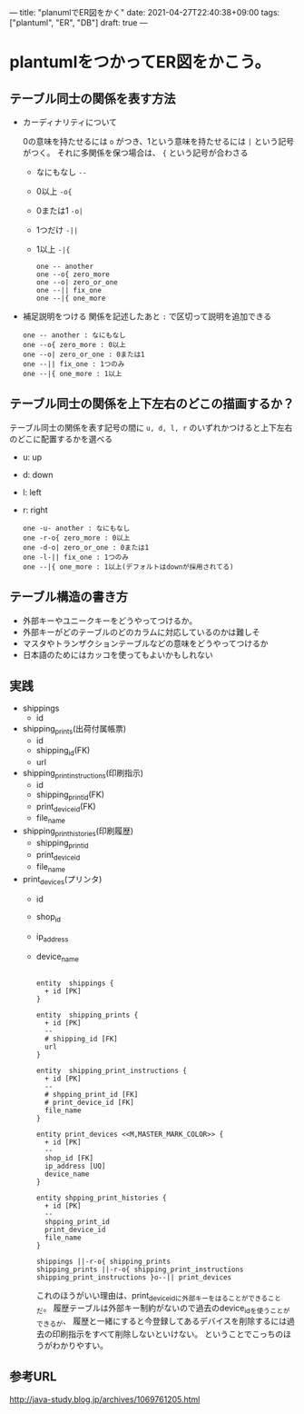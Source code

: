 ---
title: "planumlでER図をかく"
date: 2021-04-27T22:40:38+09:00
tags: ["plantuml", "ER", "DB"]
draft: true
---

* plantumlをつかってER図をかこう。

  
** テーブル同士の関係を表す方法

   - カーディナリティについて
     
     0の意味を持たせるには ~o~ がつき、1という意味を持たせるには ~|~ という記号がつく。
     それに多関係を保つ場合は、 ~{~ という記号が合わさる
     - なにもなし
       ~--~
     - 0以上
       ~-o{~
     - 0または1
       ~-o|~
     - 1つだけ
       ~-||~
     - 1以上
       ~-|{~

     #+BEGIN_SRC plantuml :file ../../static/images/cadinalirty.png
       one -- another
       one --o{ zero_more
       one --o| zero_or_one
       one --|| fix_one
       one --|{ one_more
     #+END_SRC

     #+RESULTS:
     [[file:../../static/images/cadinalirty.png]]
  
   - 補足説明をつける
     関係を記述したあと ~:~ で区切って説明を追加できる
     
     #+BEGIN_SRC plantuml :file ../../static/images/cadinalirty_with_memo.png :cmdline -charset UTF-8
       one -- another : なにもなし
       one --o{ zero_more : 0以上
       one --o| zero_or_one : 0または1
       one --|| fix_one : 1つのみ
       one --|{ one_more : 1以上
     #+END_SRC

     #+RESULTS:
     [[file:../../static/images/cadinalirty_with_memo.png]]
     
 
** テーブル同士の関係を上下左右のどこの描画するか？

   テーブル同士の関係を表す記号の間に ~u, d, l, r~ のいずれかつけると上下左右のどこに配置するかを選べる

   - u: up
   - d: down
   - l: left
   - r: right

     #+BEGIN_SRC plantuml :file ../../static/images/cadinalirty_with_memo_position.png :cmdline -charset UTF-8
       one -u- another : なにもなし
       one -r-o{ zero_more : 0以上
       one -d-o| zero_or_one : 0または1
       one -l-|| fix_one : 1つのみ
       one --|{ one_more : 1以上(デフォルトはdownが採用されてる)
     #+END_SRC

     #+RESULTS:
     [[file:../../static/images/cadinalirty_with_memo_position.png]]

   
** テーブル構造の書き方

   - 外部キーやユニークキーをどうやってつけるか。
   - 外部キーがどのテーブルのどのカラムに対応しているのかは難しそ
   - マスタやトランザクションテーブルなどの意味をどうやってつけるか
   - 日本語のためにはカッコを使ってもよいかもしれない
   
** 実践

   - shippings
     - id
   - shipping_prints(出荷付属帳票)
     - id
     - shipping_id(FK)
     - url
   - shipping_print_instructions(印刷指示)
     - id
     - shipping_print_id(FK)
     - print_device_id(FK)
     - file_name
   - shipping_print_histories(印刷履歴)
     - shipping_print_id
     - print_device_id
     - file_name
   - print_devices(プリンタ)
     - id
     - shop_id
     - ip_address
     - device_name

       #+BEGIN_SRC plantuml :file print.png

         entity  shippings {
           + id [PK]
         }

         entity  shipping_prints {
           + id [PK]
           --
           # shipping_id [FK]
           url 
         }

         entity  shipping_print_instructions {
           + id [PK]
           --
           # shpping_print_id [FK]
           # print_device_id [FK]
           file_name
         }

         entity print_devices <<M,MASTER_MARK_COLOR>> {
           + id [PK]
           --
           shop_id [FK]
           ip_address [UQ]
           device_name 
         }

         entity shpping_print_histories {
           + id [PK]
           --
           shpping_print_id
           print_device_id
           file_name
         }

         shippings ||-r-o{ shipping_prints
         shipping_prints ||-r-o{ shipping_print_instructions
         shipping_print_instructions }o--|| print_devices
       #+END_SRC

       これのほうがいい理由は、print_device_idに外部キーをはることができることだ。
       履歴テーブルは外部キー制約がないので過去のdevice_idを使うことができるが、
       履歴と一緒にすると今登録してあるデバイスを削除するには過去の印刷指示をすべて削除しないといけない。
       ということでこっちのほうがわかりやすい。


** 参考URL
   http://java-study.blog.jp/archives/1069761205.html
